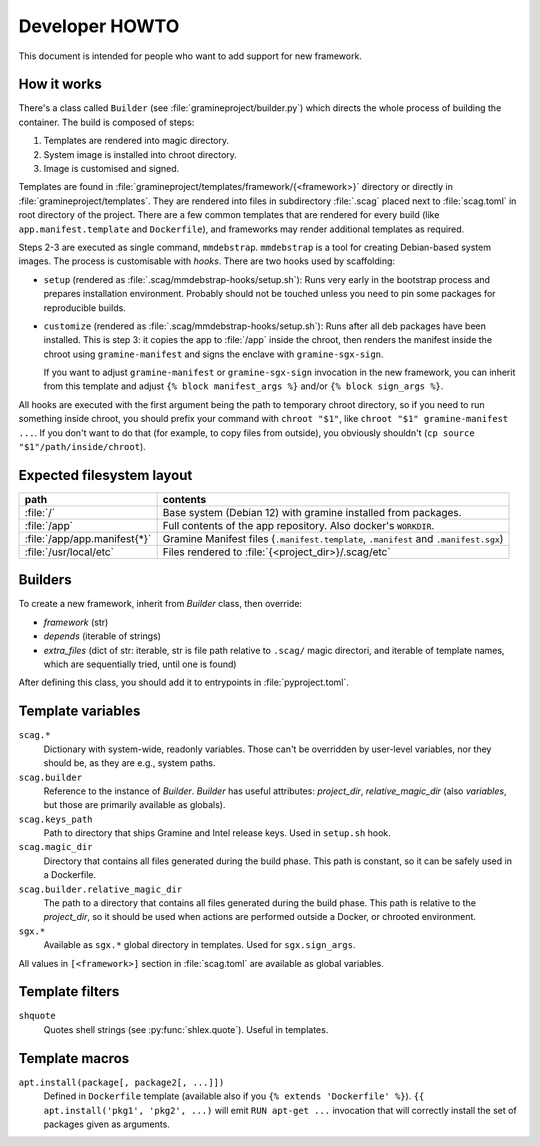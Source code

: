 Developer HOWTO
===============

This document is intended for people who want to add support for new framework.

How it works
------------

There's a class called ``Builder`` (see :file:`gramineproject/builder.py`) which
directs the whole process of building the container. The build is composed of
steps:

1. Templates are rendered into magic directory.
2. System image is installed into chroot directory.
3. Image is customised and signed.

Templates are found in :file:`gramineproject/templates/framework/{<framework>}`
directory or directly in :file:`gramineproject/templates`. They are rendered
into files in subdirectory :file:`.scag` placed next to :file:`scag.toml` in
root directory of the project. There are a few common templates that are
rendered for every build (like ``app.manifest.template`` and ``Dockerfile``),
and frameworks may render additional templates as required.

Steps 2-3 are executed as single command, ``mmdebstrap``. ``mmdebstrap`` is
a tool for creating Debian-based system images. The process is customisable with
*hooks*. There are two hooks used by scaffolding:

- ``setup`` (rendered as :file:`.scag/mmdebstrap-hooks/setup.sh`): Runs very
  early in the bootstrap process and prepares installation environment. Probably
  should not be touched unless you need to pin some packages for reproducible
  builds.

- ``customize`` (rendered as :file:`.scag/mmdebstrap-hooks/setup.sh`): Runs
  after all deb packages have been installed. This is step 3: it copies the app
  to :file:`/app` inside the chroot, then renders the manifest inside the chroot
  using ``gramine-manifest`` and signs the enclave with ``gramine-sgx-sign``.

  If you want to adjust ``gramine-manifest`` or ``gramine-sgx-sign`` invocation
  in the new framework, you can inherit from this template and adjust ``{% block
  manifest_args %}`` and/or ``{% block sign_args %}``.

All hooks are executed with the first argument being the path to temporary
chroot directory, so if you need to run something inside chroot, you should
prefix your command with ``chroot "$1"``, like ``chroot "$1" gramine-manifest
...``. If you don't want to do that (for example, to copy files from outside),
you obviously shouldn't (``cp source "$1"/path/inside/chroot``).

Expected filesystem layout
--------------------------

=============================== ================================================
path                            contents
=============================== ================================================
:file:`/`                       Base system (Debian 12) with gramine installed
                                from packages.
:file:`/app`                    Full contents of the app repository. Also
                                docker's ``WORKDIR``.
:file:`/app/app.manifest{*}`    Gramine Manifest files (``.manifest.template``,
                                ``.manifest`` and ``.manifest.sgx``)
:file:`/usr/local/etc`          Files rendered to
                                :file:`{<project_dir>}/.scag/etc`
=============================== ================================================

Builders
--------

To create a new framework, inherit from `Builder` class, then override:

- `framework` (str)
- `depends` (iterable of strings)
- `extra_files` (dict of str: iterable, str is file path relative to ``.scag/``
  magic directori, and iterable of template names, which are sequentially tried,
  until one is found)

After defining this class, you should add it to entrypoints in
:file:`pyproject.toml`.

Template variables
------------------

``scag.*``
    Dictionary with system-wide, readonly variables. Those can't be overridden
    by user-level variables, nor they should be, as they are e.g., system paths.

``scag.builder``
    Reference to the instance of `Builder`. `Builder` has useful attributes:
    `project_dir`, `relative_magic_dir` (also `variables`, but those are
    primarily available as globals).

``scag.keys_path``
    Path to directory that ships Gramine and Intel release keys. Used in
    ``setup.sh`` hook.

``scag.magic_dir``
    Directory that contains all files generated during the build phase.
    This path is constant, so it can be safely used in a Dockerfile.

``scag.builder.relative_magic_dir``
    The path to a directory that contains all files generated during the build
    phase. This path is relative to the `project_dir`, so it should be used
    when actions are performed outside a Docker, or chrooted environment.

``sgx.*``
    Available as ``sgx.*`` global directory in templates. Used for
    ``sgx.sign_args``.

All values in ``[<framework>]`` section in :file:`scag.toml` are available as
global variables.

Template filters
----------------

``shquote``
    Quotes shell strings (see :py:func:`shlex.quote`). Useful in
    templates.

Template macros
---------------

``apt.install(package[, package2[, ...]])``
    Defined in ``Dockerfile`` template (available also if you
    ``{% extends 'Dockerfile' %}``). ``{{ apt.install('pkg1', 'pkg2', ...)``
    will emit ``RUN apt-get ...`` invocation that will correctly install the
    set of packages given as arguments.
